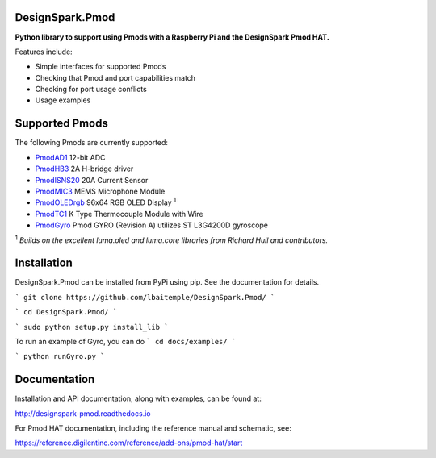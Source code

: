 DesignSpark.Pmod
---------------- 

.. image:: https://raw.githubusercontent.com/designsparkrs/DesignSpark.Pmod/master/docs/images/DesignSpark_Pmod_Library.jpg
   :alt: logo

.. image:: https://raw.githubusercontent.com/designsparkrs/DesignSpark.Pmod/master/docs/images/Pmod_HAT.jpg
   :alt: HAT

**Python library to support using Pmods with a Raspberry Pi and the DesignSpark Pmod HAT.**

Features include:

* Simple interfaces for supported Pmods
* Checking that Pmod and port capabilities match
* Checking for port usage conflicts
* Usage examples

Supported Pmods
---------------

The following Pmods are currently supported:

* `PmodAD1 <https://uk.rs-online.com/web/p/processor-microcontroller-development-kits/1346443/>`_ 12-bit ADC
* `PmodHB3 <https://uk.rs-online.com/web/p/processor-microcontroller-development-kits/1346445/>`_ 2A H-bridge driver
* `PmodISNS20 <https://uk.rs-online.com/web/p/processor-microcontroller-development-kits/1368069/>`_ 20A Current Sensor
* `PmodMIC3 <https://uk.rs-online.com/web/p/processor-microcontroller-development-kits/1346475/>`_ MEMS Microphone Module
* `PmodOLEDrgb <https://uk.rs-online.com/web/p/processor-microcontroller-development-kits/1346481/>`_ 96x64 RGB OLED Display :sup:`1`
* `PmodTC1 <https://uk.rs-online.com/web/p/processor-microcontroller-development-kits/1346476/>`_ K Type Thermocouple Module with Wire
*  `PmodGyro <https://reference.digilentinc.com/reference/pmod/pmodgyro/start/>`_ Pmod GYRO (Revision A) utilizes ST L3G4200D gyroscope 

:sup:`1` *Builds on the excellent luma.oled and luma.core libraries from Richard Hull and contributors.*

Installation
------------

DesignSpark.Pmod can be installed from PyPi using pip. See the documentation for details.

```
git clone https://github.com/lbaitemple/DesignSpark.Pmod/
```

```
cd DesignSpark.Pmod/
```

```
sudo python setup.py install_lib
```

To run an example of Gyro, you can do
```
cd docs/examples/
```

```
python runGyro.py
```


Documentation
-------------

Installation and API documentation, along with examples, can be found at:

http://designspark-pmod.readthedocs.io

For Pmod HAT documentation, including the reference manual and schematic, see:

https://reference.digilentinc.com/reference/add-ons/pmod-hat/start

